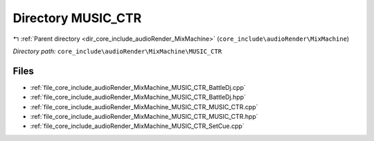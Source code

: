 .. _dir_core_include_audioRender_MixMachine_MUSIC_CTR:


Directory MUSIC_CTR
===================


|exhale_lsh| :ref:`Parent directory <dir_core_include_audioRender_MixMachine>` (``core_include\audioRender\MixMachine``)

.. |exhale_lsh| unicode:: U+021B0 .. UPWARDS ARROW WITH TIP LEFTWARDS


*Directory path:* ``core_include\audioRender\MixMachine\MUSIC_CTR``


Files
-----

- :ref:`file_core_include_audioRender_MixMachine_MUSIC_CTR_BattleDj.cpp`
- :ref:`file_core_include_audioRender_MixMachine_MUSIC_CTR_BattleDj.hpp`
- :ref:`file_core_include_audioRender_MixMachine_MUSIC_CTR_MUSIC_CTR.cpp`
- :ref:`file_core_include_audioRender_MixMachine_MUSIC_CTR_MUSIC_CTR.hpp`
- :ref:`file_core_include_audioRender_MixMachine_MUSIC_CTR_SetCue.cpp`


